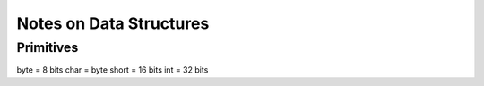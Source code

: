 """"""""""""""""""""""""""""""""""""""""""""""""""""""""""""""""""""""""""""""""
Notes on Data Structures
""""""""""""""""""""""""""""""""""""""""""""""""""""""""""""""""""""""""""""""""


Primitives
----------

byte = 8 bits
char = byte
short = 16 bits
int = 32 bits
